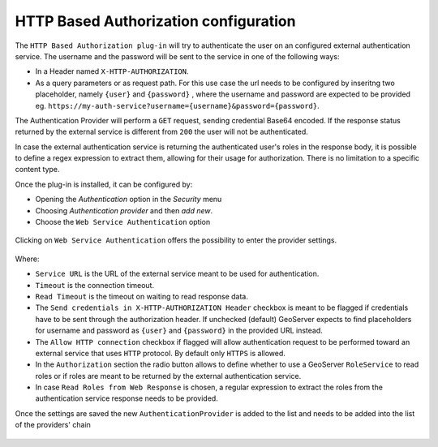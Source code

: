 .. _webserviceauth_configuration:

HTTP Based Authorization configuration
======================================

The ``HTTP Based Authorization plug-in`` will try to authenticate the user on an configured external authentication service.
The username and the password will be sent to the service in one of the following ways:

* In a Header named ``X-HTTP-AUTHORIZATION``.
* As a query parameters or as request path. For this use case the url needs to be configured by inseritng two placeholder, namely ``{user}`` and ``{password}`` , where the username and password are expected to be provided eg. ``https://my-auth-service?username={username}&password={password}``.

The Authentication Provider will perform a ``GET`` request, sending credential Base64 encoded. If the response status returned by the external service is different from ``200`` the user will not be authenticated.

In case the external authentication service is returning the authenticated user's roles in the response body, it is possible to define a regex expression to extract them, allowing  for their usage for authorization. There is no limitation to a specific content type.


Once the plug-in is installed, it can be configured by:

* Opening the *Authentication* option in the *Security* menu
* Choosing *Authentication provider* and then *add new*. 
* Choose the ``Web Service Authentication`` option

.. figure:: images/newProvider.png


Clicking on ``Web Service Authentication`` offers the possibility to enter the provider settings.

.. figure:: images/httpProviderConf.png

Where:

* ``Service URL`` is the URL of the external service meant to be used for authentication.

* ``Timeout`` is the connection timeout.

* ``Read Timeout`` is the timeout on waiting to read response data.

* The ``Send credentials in X-HTTP-AUTHORIZATION Header`` checkbox is meant to be flagged if credentials have to be sent through the authorization header. If unchecked (default) GeoServer expects to find placeholders for username and password as ``{user}`` and ``{password}`` in the provided URL instead.

* The ``Allow HTTP connection`` checkbox if flagged will allow authentication request to be performed toward an external service that uses ``HTTP`` protocol. By default only ``HTTPS`` is allowed.

* In the ``Authorization`` section the radio button allows to define whether to use a GeoServer ``RoleService`` to read roles or if roles are meant to be returned by the external authentication service.

* In case ``Read Roles from Web Response`` is chosen, a regular expression to extract the roles from the authentication service response needs to be provided.

Once the settings are saved the new ``AuthenticationProvider`` is added to the list and needs to be added into the list of the providers' chain

.. figure:: images/providersList.png


